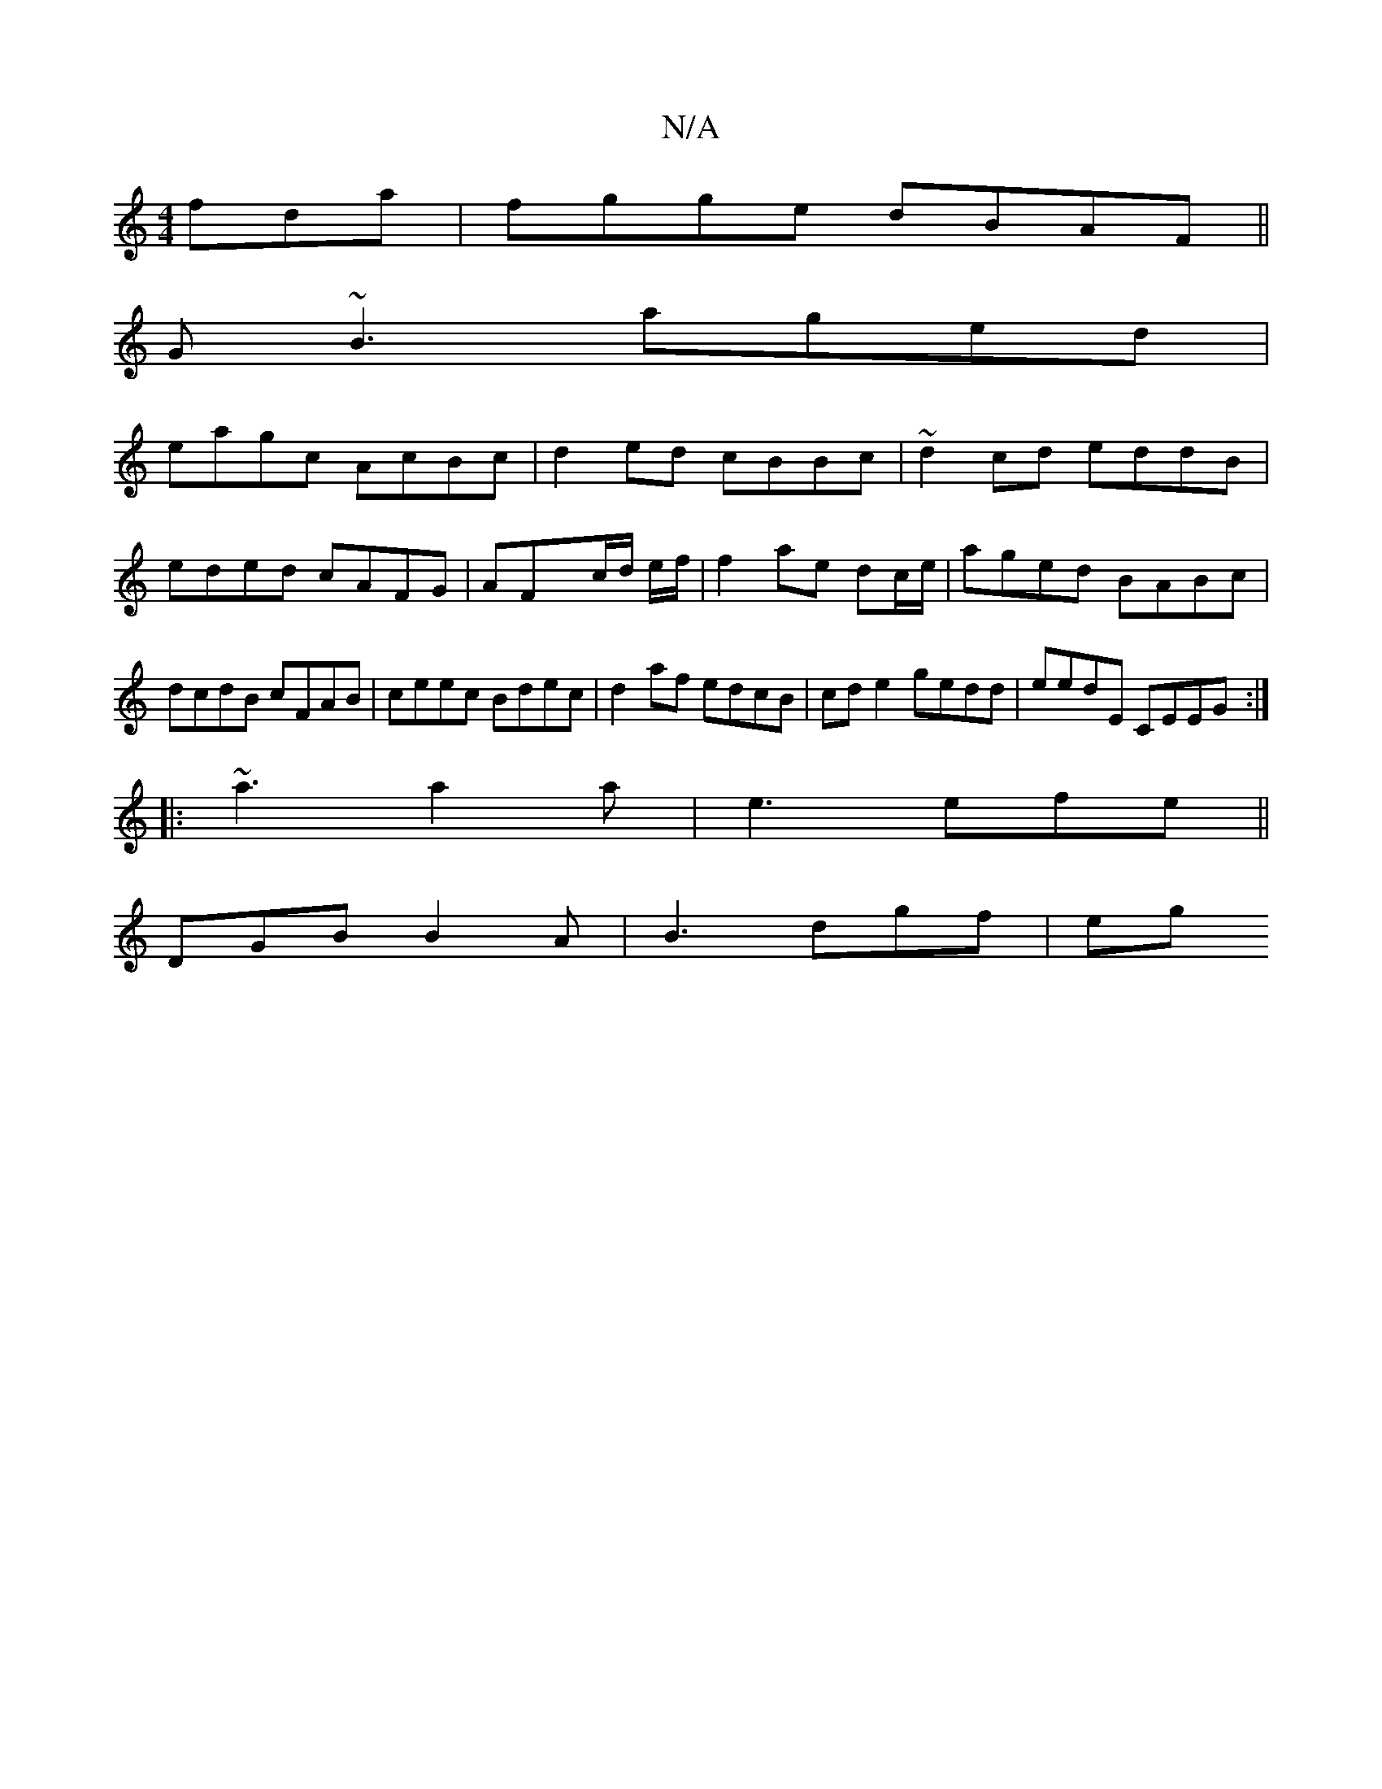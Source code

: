 X:1
T:N/A
M:4/4
R:N/A
K:Cmajor
fda|fgge dBAF||
G~B3 aged|
eagc AcBc|d2ed cBBc|~d2 cd eddB|eded cAFG|AFxc/d/ e/f/ | f2- ae dc/e/ |aged BABc | dcdB cFAB|ceec Bdec|d2af edcB|cd e2 gedd|eedE CEEG:|
|:~a3 a2 a|e3 efe||
DGB B2A|B3 dgf|eg